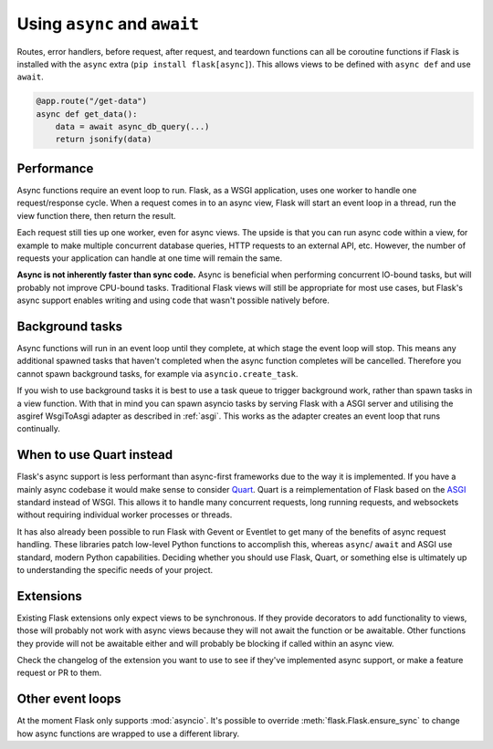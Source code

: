 .. _async_await:

Using ``async`` and ``await``
=============================

.. versionadded:: 2.0

Routes, error handlers, before request, after request, and teardown
functions can all be coroutine functions if Flask is installed with the
``async`` extra (``pip install flask[async]``). This allows views to be
defined with ``async def`` and use ``await``.

.. code-block:: python

    @app.route("/get-data")
    async def get_data():
        data = await async_db_query(...)
        return jsonify(data)


Performance
-----------

Async functions require an event loop to run. Flask, as a WSGI
application, uses one worker to handle one request/response cycle.
When a request comes in to an async view, Flask will start an event loop
in a thread, run the view function there, then return the result.

Each request still ties up one worker, even for async views. The upside
is that you can run async code within a view, for example to make
multiple concurrent database queries, HTTP requests to an external API,
etc. However, the number of requests your application can handle at one
time will remain the same.

**Async is not inherently faster than sync code.** Async is beneficial
when performing concurrent IO-bound tasks, but will probably not improve
CPU-bound tasks. Traditional Flask views will still be appropriate for
most use cases, but Flask's async support enables writing and using
code that wasn't possible natively before.


Background tasks
----------------

Async functions will run in an event loop until they complete, at
which stage the event loop will stop. This means any additional
spawned tasks that haven't completed when the async function completes
will be cancelled. Therefore you cannot spawn background tasks, for
example via ``asyncio.create_task``.

If you wish to use background tasks it is best to use a task queue to
trigger background work, rather than spawn tasks in a view
function. With that in mind you can spawn asyncio tasks by serving
Flask with a ASGI server and utilising the asgiref WsgiToAsgi adapter
as described in :ref:`asgi`. This works as the adapter creates an
event loop that runs continually.


When to use Quart instead
-------------------------

Flask's async support is less performant than async-first frameworks due
to the way it is implemented. If you have a mainly async codebase it
would make sense to consider `Quart`_. Quart is a reimplementation of
Flask based on the `ASGI`_ standard instead of WSGI. This allows it to
handle many concurrent requests, long running requests, and websockets
without requiring individual worker processes or threads.

It has also already been possible to run Flask with Gevent or Eventlet
to get many of the benefits of async request handling. These libraries
patch low-level Python functions to accomplish this, whereas ``async``/
``await`` and ASGI use standard, modern Python capabilities. Deciding
whether you should use Flask, Quart, or something else is ultimately up
to understanding the specific needs of your project.

.. _Quart: https://gitlab.com/pgjones/quart
.. _ASGI: https://asgi.readthedocs.io/en/latest/


Extensions
----------

Existing Flask extensions only expect views to be synchronous. If they
provide decorators to add functionality to views, those will probably
not work with async views because they will not await the function or be
awaitable. Other functions they provide will not be awaitable either and
will probably be blocking if called within an async view.

Check the changelog of the extension you want to use to see if they've
implemented async support, or make a feature request or PR to them.


Other event loops
-----------------

At the moment Flask only supports :mod:`asyncio`. It's possible to
override :meth:`flask.Flask.ensure_sync` to change how async functions
are wrapped to use a different library.
